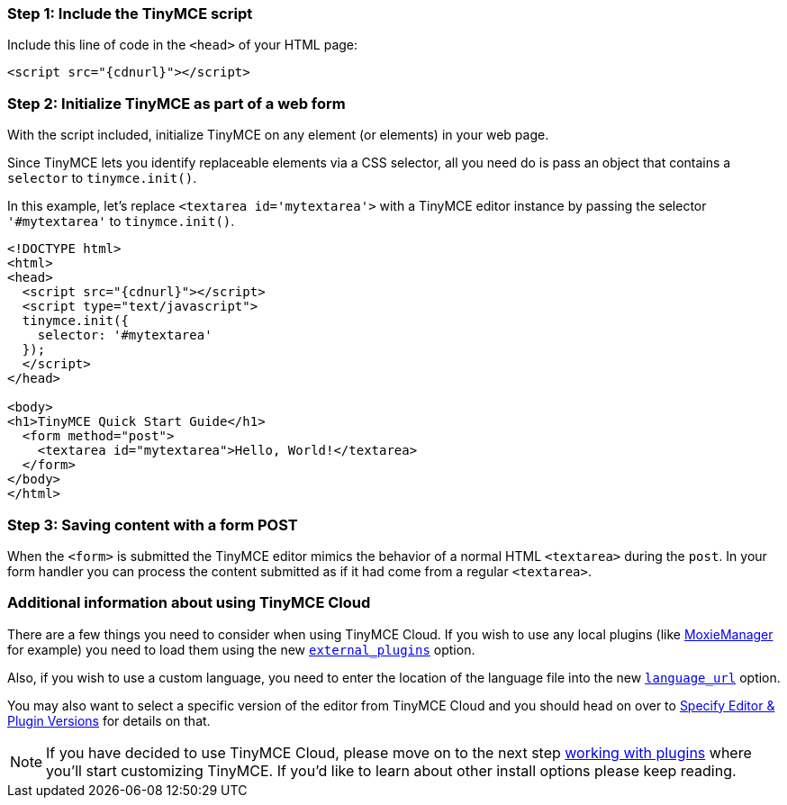 [[step-1-include-the-tinymce-script]]
=== Step 1: Include the TinyMCE script 
anchor:step1includethetinymcescript[historical anchor]

Include this line of code in the `<head>` of your HTML page:

[source,html]
----
<script src="{cdnurl}"></script>
----

[[step-2-initialize-tinymce-as-part-of-a-web-form]]
=== Step 2: Initialize TinyMCE as part of a web form 
anchor:step2initializetinymceaspartofawebform[historical anchor]

With the script included, initialize TinyMCE on any element (or elements) in your web page.

Since TinyMCE lets you identify replaceable elements via a CSS selector, all you need do is pass an object that contains a `selector` to `tinymce.init()`.

In this example, let's replace `<textarea id='mytextarea'>` with a TinyMCE editor instance by passing the selector `'#mytextarea'` to `tinymce.init()`.

[source,html]
----
<!DOCTYPE html>
<html>
<head>
  <script src="{cdnurl}"></script>
  <script type="text/javascript">
  tinymce.init({
    selector: '#mytextarea'
  });
  </script>
</head>

<body>
<h1>TinyMCE Quick Start Guide</h1>
  <form method="post">
    <textarea id="mytextarea">Hello, World!</textarea>
  </form>
</body>
</html>
----

[[step-3-saving-content-with-a-form-post]]
=== Step 3: Saving content with a form POST 
anchor:step3savingcontentwithaformpost[historical anchor]

When the `<form>` is submitted the TinyMCE editor mimics the behavior of a normal HTML `<textarea>` during the `post`. In your form handler you can process the content submitted as if it had come from a regular `<textarea>`.

[[additional-information-about-using-tinymce-cloud]]
=== Additional information about using TinyMCE Cloud 
anchor:additionalinformationaboutusingtinymcecloud[historical anchor]

There are a few things you need to consider when using TinyMCE Cloud. If you wish to use any local plugins (like http://www.moxiemanager.com[MoxieManager] for example) you need to load them using the new link:{baseurl}/configure/integration-and-setup/#external_plugins[`external_plugins`] option.

Also, if you wish to use a custom language, you need to enter the location of the language file into the new link:{baseurl}/configure/localization/#language_url[`language_url`] option.

You may also want to select a specific version of the editor from TinyMCE Cloud and you should head on over to link:{baseurl}/cloud-deployment-guide/editor-plugin-version[Specify Editor & Plugin Versions] for details on that.

[NOTE]
====
If you have decided to use TinyMCE Cloud, please move on to the next step link:../work-with-plugins/[working with plugins] where you'll start customizing TinyMCE. If you'd like to learn about other install options please keep reading.
====
